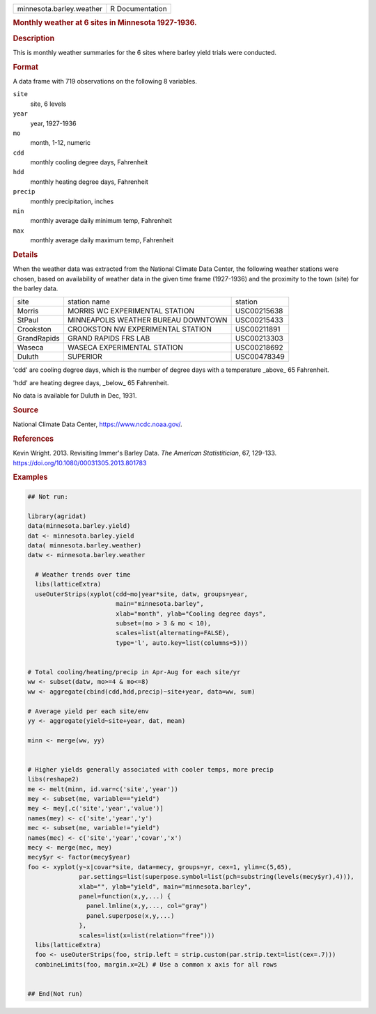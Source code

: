 .. container::

   .. container::

      ======================== ===============
      minnesota.barley.weather R Documentation
      ======================== ===============

      .. rubric:: Monthly weather at 6 sites in Minnesota 1927-1936.
         :name: monthly-weather-at-6-sites-in-minnesota-1927-1936.

      .. rubric:: Description
         :name: description

      This is monthly weather summaries for the 6 sites where barley
      yield trials were conducted.

      .. rubric:: Format
         :name: format

      A data frame with 719 observations on the following 8 variables.

      ``site``
         site, 6 levels

      ``year``
         year, 1927-1936

      ``mo``
         month, 1-12, numeric

      ``cdd``
         monthly cooling degree days, Fahrenheit

      ``hdd``
         monthly heating degree days, Fahrenheit

      ``precip``
         monthly precipitation, inches

      ``min``
         monthly average daily minimum temp, Fahrenheit

      ``max``
         monthly average daily maximum temp, Fahrenheit

      .. rubric:: Details
         :name: details

      When the weather data was extracted from the National Climate Data
      Center, the following weather stations were chosen, based on
      availability of weather data in the given time frame (1927-1936)
      and the proximity to the town (site) for the barley data.

      =========== =================================== ===========
      site        station name                        station
      Morris      MORRIS WC EXPERIMENTAL STATION      USC00215638
      StPaul      MINNEAPOLIS WEATHER BUREAU DOWNTOWN USC00215433
      Crookston   CROOKSTON NW EXPERIMENTAL STATION   USC00211891
      GrandRapids GRAND RAPIDS FRS LAB                USC00213303
      Waseca      WASECA EXPERIMENTAL STATION         USC00218692
      Duluth      SUPERIOR                            USC00478349
      \                                               
      =========== =================================== ===========

      'cdd' are cooling degree days, which is the number of degree days
      with a temperature \_above\_ 65 Fahrenheit.

      'hdd' are heating degree days, \_below\_ 65 Fahrenheit.

      No data is available for Duluth in Dec, 1931.

      .. rubric:: Source
         :name: source

      National Climate Data Center, https://www.ncdc.noaa.gov/.

      .. rubric:: References
         :name: references

      Kevin Wright. 2013. Revisiting Immer's Barley Data. *The American
      Statistitician*, 67, 129-133.
      https://doi.org/10.1080/00031305.2013.801783

      .. rubric:: Examples
         :name: examples

      .. code:: R

         ## Not run: 
           
         library(agridat)
         data(minnesota.barley.yield)
         dat <- minnesota.barley.yield
         data( minnesota.barley.weather)
         datw <- minnesota.barley.weather

           # Weather trends over time
           libs(latticeExtra)
           useOuterStrips(xyplot(cdd~mo|year*site, datw, groups=year,
                                 main="minnesota.barley",
                                 xlab="month", ylab="Cooling degree days",
                                 subset=(mo > 3 & mo < 10),
                                 scales=list(alternating=FALSE),
                                 type='l', auto.key=list(columns=5)))


         # Total cooling/heating/precip in Apr-Aug for each site/yr
         ww <- subset(datw, mo>=4 & mo<=8)
         ww <- aggregate(cbind(cdd,hdd,precip)~site+year, data=ww, sum)

         # Average yield per each site/env
         yy <- aggregate(yield~site+year, dat, mean)

         minn <- merge(ww, yy)


         # Higher yields generally associated with cooler temps, more precip
         libs(reshape2)
         me <- melt(minn, id.var=c('site','year'))
         mey <- subset(me, variable=="yield")
         mey <- mey[,c('site','year','value')]
         names(mey) <- c('site','year','y')
         mec <- subset(me, variable!="yield")
         names(mec) <- c('site','year','covar','x')
         mecy <- merge(mec, mey)
         mecy$yr <- factor(mecy$year)
         foo <- xyplot(y~x|covar*site, data=mecy, groups=yr, cex=1, ylim=c(5,65),
                       par.settings=list(superpose.symbol=list(pch=substring(levels(mecy$yr),4))),
                       xlab="", ylab="yield", main="minnesota.barley",
                       panel=function(x,y,...) {
                         panel.lmline(x,y,..., col="gray")
                         panel.superpose(x,y,...)
                       },
                       scales=list(x=list(relation="free")))
           libs(latticeExtra)
           foo <- useOuterStrips(foo, strip.left = strip.custom(par.strip.text=list(cex=.7)))
           combineLimits(foo, margin.x=2L) # Use a common x axis for all rows


         ## End(Not run)
